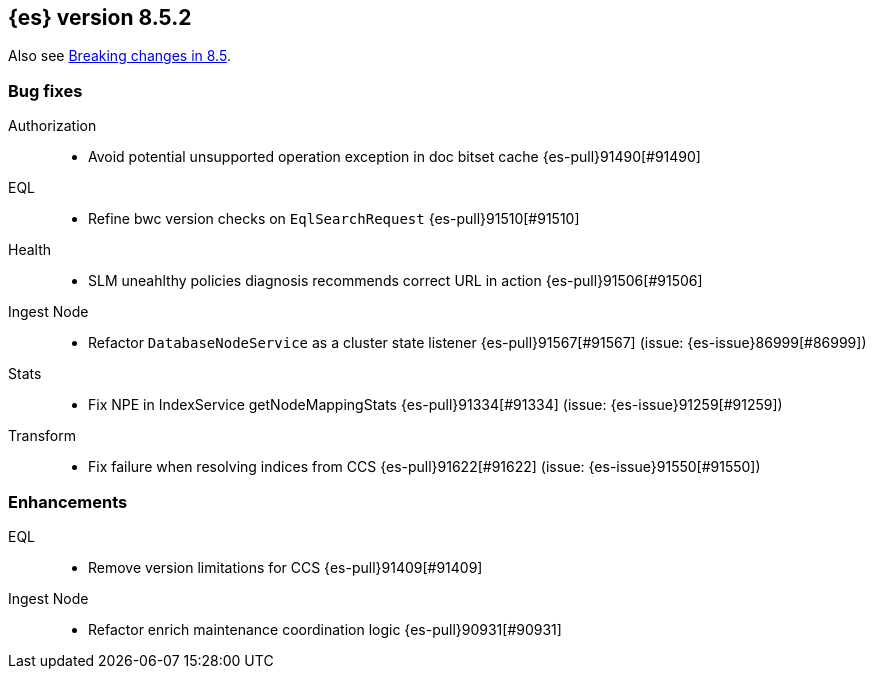 [[release-notes-8.5.2]]
== {es} version 8.5.2


Also see <<breaking-changes-8.5,Breaking changes in 8.5>>.

[[bug-8.5.2]]
[float]
=== Bug fixes

Authorization::
* Avoid potential unsupported operation exception in doc bitset cache {es-pull}91490[#91490]

EQL::
* Refine bwc version checks on `EqlSearchRequest` {es-pull}91510[#91510]

Health::
* SLM uneahlthy policies diagnosis recommends correct URL in action {es-pull}91506[#91506]

Ingest Node::
* Refactor `DatabaseNodeService` as a cluster state listener {es-pull}91567[#91567] (issue: {es-issue}86999[#86999])

Stats::
* Fix NPE in IndexService getNodeMappingStats {es-pull}91334[#91334] (issue: {es-issue}91259[#91259])

Transform::
* Fix failure when resolving indices from CCS {es-pull}91622[#91622] (issue: {es-issue}91550[#91550])

[[enhancement-8.5.2]]
[float]
=== Enhancements

EQL::
* Remove version limitations for CCS {es-pull}91409[#91409]

Ingest Node::
* Refactor enrich maintenance coordination logic {es-pull}90931[#90931]


